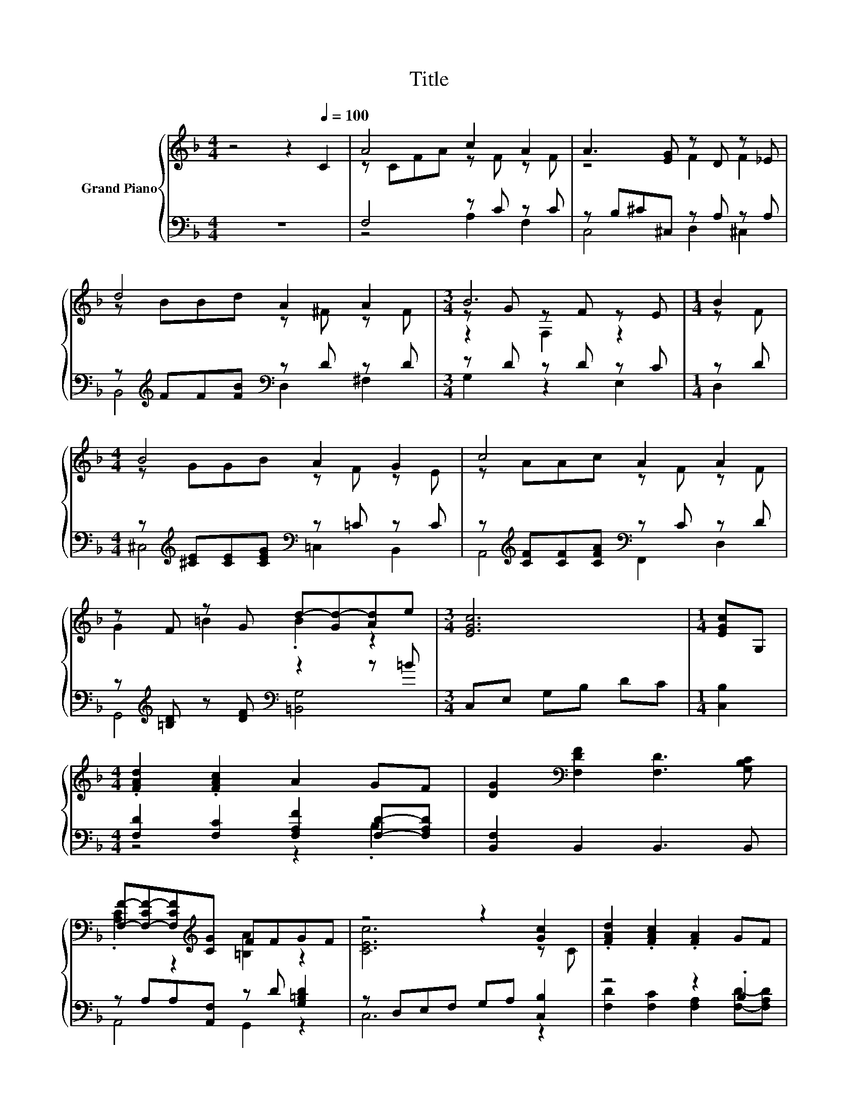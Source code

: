 X:1
T:Title
%%score { ( 1 3 5 ) | ( 2 4 ) }
L:1/8
M:4/4
K:F
V:1 treble nm="Grand Piano"
V:3 treble 
V:5 treble 
V:2 bass 
V:4 bass 
V:1
 z4 z2[Q:1/4=100] C2 | A4 c2 A2 | A3 [EG] z D z _E | d4 A2 A2 |[M:3/4] B6 |[M:1/4] B2 | %6
[M:4/4] B4 A2 G2 | c4 A2 A2 | z F z G d-[Gd-][Ad]e |[M:3/4] [EGc]6 |[M:1/4] [EGc]G, | %11
[M:4/4] .[FAd]2 .[FAc]2 A2 GF | [DG]2[K:bass] [F,DF]2 [F,D]3 [G,B,C] | %13
 [F,F]-[F,-CF-][F,CF][K:treble][CG] FFGF | z4 z2 [Gc]2 | .[FAd]2 .[FAc]2 .[FA]2 GF | %16
 [DG]2 [DF]2 D3 E | F2 Ac [EA]2 [EG]2 |[M:3/4] [CF]6 |[M:1/4] [EGc]G, | %20
[M:4/4] .[FAd]2 .[FAc]2 A2 GF | [DG]2[K:bass] [F,DF]2 [F,D]3 [G,B,C] | %22
 [F,F]-[F,-CF-][F,CF][K:treble][CG] FFGF | z4 z2 [Gc]2 | .[FAd]2 .[FAc]2 .[FA]2 GF | %25
 [DG]2[K:bass] [F,DF]2 [F,D]3[K:treble] [G,CE] |[M:5/4] [A,DF]2 .[CFA]2 [=Bd]3 [EGc]3 | %27
[M:3/4] [A,CF]6 |] %28
V:2
 z8 | F,4 z C z C | z B,^C^C, z A, z A, | z[K:treble] FF[FB][K:bass] z D z D |[M:3/4] z D z D z C | %5
[M:1/4] z D |[M:4/4] z[K:treble] [^CE][CE][CEG][K:bass] z =C z C | %7
 z[K:treble] [CF][CF][CFA][K:bass] z C z D | z[K:treble] [=B,D] z [DF][K:bass] z2 z =B | %9
[M:3/4] C,E, G,B, DC |[M:1/4] [C,B,]2 |[M:4/4] [F,D]2 [F,C]2 [F,A,F]2 [F,D]-[F,A,D] | %12
 [B,,F,]2 B,,2 B,,3 B,, | z A,A,[A,,F,] z D [G,=B,D]2 | z D,E,F, G,A, [C,B,]2 | z4 z2 .B,2 | %16
 [B,,F,]2 [B,,F,]2 [B,,F,]3 [C,G,C] | [F,A,C]2 [F,CF]2 [C,C]2 [C,B,]2 |[M:3/4] [F,A,]6 | %19
[M:1/4] [C,B,]2 |[M:4/4] [F,D]2 [F,C]2 [F,A,F]2 [F,D]-[F,A,D] | [B,,F,]2 B,,2 B,,3 B,, | %22
 z A,A,[A,,F,] z D [G,=B,D]2 | z D,E,F, G,A, [C,B,]2 | z4 z2 .B,2 | [B,,F,]2 B,,2 B,,3 C, | %26
[M:5/4] F,2 z[K:treble] c [G,=B,F]3[K:bass] [C,_B,]3 |[M:3/4] [F,,F,]6 |] %28
V:3
 x8 | z CFA z F z F | z4 F2 F2 | z BBd z ^F z F |[M:3/4] z G z F z E |[M:1/4] z F | %6
[M:4/4] z GGB z F z E | z AAc z F z F | G2 =B2 .B2 z2 |[M:3/4] x6 |[M:1/4] x2 |[M:4/4] x8 | %12
 x2[K:bass] x6 | .[A,C]2 z2[K:treble] [=B,A]2 z2 | [CEc]6 z C | x8 | x8 | x8 |[M:3/4] x6 | %19
[M:1/4] x2 |[M:4/4] x8 | x2[K:bass] x6 | .[A,C]2 z2[K:treble] [=B,A]2 z2 | [CEc]6 z C | x8 | %25
 x2[K:bass] x5[K:treble] x |[M:5/4] x10 |[M:3/4] x6 |] %28
V:4
 x8 | z4 A,2 F,2 | C,4 D,2 ^C,2 | B,,4[K:treble][K:bass] D,2 ^F,2 |[M:3/4] G,2 z2 E,2 | %5
[M:1/4] D,2 |[M:4/4] ^C,4[K:treble][K:bass] =C,2 B,,2 | A,,4[K:treble][K:bass] F,,2 D,2 | %8
 G,,4[K:treble][K:bass] [=B,,G,]4 |[M:3/4] x6 |[M:1/4] x2 |[M:4/4] z4 z2 .B,2 | x8 | A,,4 G,,2 z2 | %14
 C,6 z2 | [F,D]2 [F,C]2 [F,A,]2 [F,D]-[F,A,D] | x8 | x8 |[M:3/4] x6 |[M:1/4] x2 | %20
[M:4/4] z4 z2 .B,2 | x8 | A,,4 G,,2 z2 | C,6 z2 | [F,D]2 [F,C]2 [F,A,]2 [F,D]-[F,A,D] | x8 | %26
[M:5/4] z2 D,2[K:treble] z2 z4[K:bass] |[M:3/4] x6 |] %28
V:5
 x8 | x8 | x8 | x8 |[M:3/4] z2 F,2 z2 |[M:1/4] x2 |[M:4/4] x8 | x8 | x8 |[M:3/4] x6 |[M:1/4] x2 | %11
[M:4/4] x8 | x2[K:bass] x6 | x3[K:treble] x5 | x8 | x8 | x8 | x8 |[M:3/4] x6 |[M:1/4] x2 | %20
[M:4/4] x8 | x2[K:bass] x6 | x3[K:treble] x5 | x8 | x8 | x2[K:bass] x5[K:treble] x |[M:5/4] x10 | %27
[M:3/4] x6 |] %28

